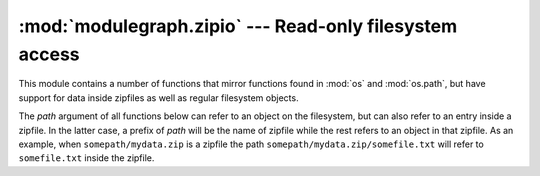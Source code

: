 :mod:`modulegraph.zipio` --- Read-only filesystem access
========================================================

.. module:: modulegraph.zipio
   :synopsis: Read-only filesystem access with ZIP support

This module contains a number of functions that mirror functions found
in :mod:`os` and :mod:`os.path`, but have support for data inside
zipfiles as well as regular filesystem objects.

The *path* argument of all functions below can refer to an object
on the filesystem, but can also refer to an entry inside a zipfile. In
the latter case, a prefix of *path* will be the name of zipfile while
the rest refers to an object in that zipfile. As an example, when
``somepath/mydata.zip`` is a zipfile the path ``somepath/mydata.zip/somefile.txt``
will refer to ``somefile.txt`` inside the zipfile.

.. function:: open(path[, mode])

   Open a file, like :func:`the built-in open function <__builtin__.open>`.

   The *mode* defaults to ``"r"`` and must be either ``"r"`` or ``"rb"``.

.. function:: listdir(path)

   List the contents of a directory, like :func:`os.listdir`.


.. function:: isfile(path)

   Returns true if *path* exists and refers to a file.

   Raises IOError when *path* doesn't exist at all.

   Based on :func:`os.path.isfile`


.. function:: isdir(path)

   Returns true if *path* exists and refers to a directory.

   Raises IOError when *path* doesn't exist at all.

   Based on :func:`os.path.isdir`


.. function:: islink(path)

   Returns true if *path* exists and refers to a symbolic link.

   Raises IOError when *path* doesn't exist at all.

   Based on :func:`os.path.islink`


.. function:: readlink(path)

   Returns the contents of a symbolic link, like :func:`os.readlink`.

.. function:: getmtime(path)

   Returns the last modifiction time of a file or directory, like
   :func:`os.path.getmtime`.

.. function:: getmode(path)

   Returns the UNIX file mode for a file or directory, like the
   *st_mode* attribute in the result of :func:`os.stat`, but excluding
   the file type.
